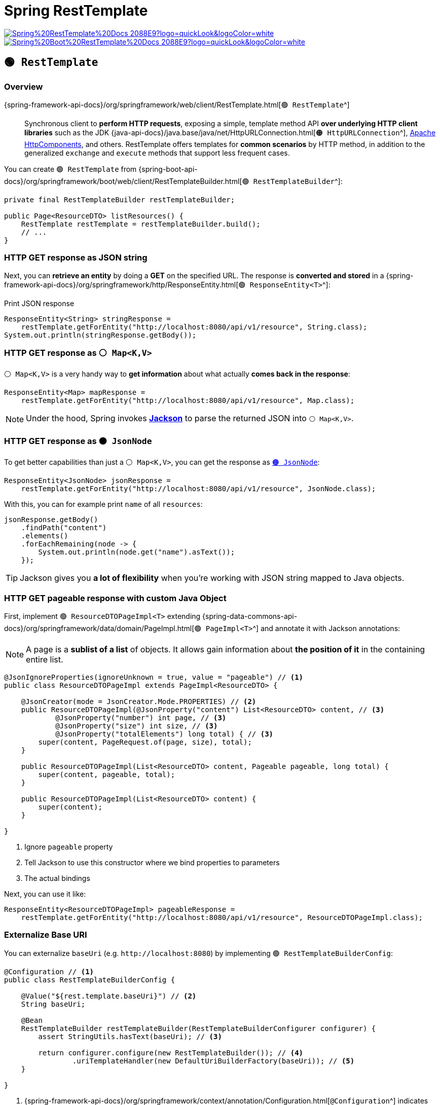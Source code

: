 = Spring RestTemplate

image:https://img.shields.io/badge/Spring%20RestTemplate%20Docs-2088E9?logo=quickLook&logoColor=white[link="{spring-resttemplate-docs}",window=_blank]
image:https://img.shields.io/badge/Spring%20Boot%20RestTemplate%20Docs-2088E9?logo=quickLook&logoColor=white[link="{spring-boot-resttemplate-docs}",window=_blank]

== `🟢 RestTemplate`

=== Overview

{spring-framework-api-docs}/org/springframework/web/client/RestTemplate.html[`🟢 RestTemplate`^]::
Synchronous client to *perform HTTP requests*, exposing a simple, template method API *over underlying HTTP client libraries* such as the JDK {java-api-docs}/java.base/java/net/HttpURLConnection.html[`🟠 HttpURLConnection`^], https://hc.apache.org/[Apache HttpComponents^], and others. RestTemplate offers templates for *common scenarios* by HTTP method, in addition to the generalized `exchange` and `execute` methods that support less frequent cases.

You can create `🟢 RestTemplate` from {spring-boot-api-docs}/org/springframework/boot/web/client/RestTemplateBuilder.html[`🟢 RestTemplateBuilder`^]:

[,java]
----
private final RestTemplateBuilder restTemplateBuilder;

public Page<ResourceDTO> listResources() {
    RestTemplate restTemplate = restTemplateBuilder.build();
    // ...
}
----

=== HTTP GET response as JSON string

Next, you can *retrieve an entity* by doing a *GET* on the specified URL. The response is *converted and stored* in a {spring-framework-api-docs}/org/springframework/http/ResponseEntity.html[`🟢 ResponseEntity<T>`^]:

.Print JSON response
[,java]
----
ResponseEntity<String> stringResponse =
    restTemplate.getForEntity("http://localhost:8080/api/v1/resource", String.class);
System.out.println(stringResponse.getBody());
----

=== HTTP GET response as `⚪ Map<K,V>`

`⚪ Map<K,V>` is a very handy way to *get information* about what actually *comes back in the response*:

[,java]
----
ResponseEntity<Map> mapResponse =
    restTemplate.getForEntity("http://localhost:8080/api/v1/resource", Map.class);
----

NOTE: Under the hood, Spring invokes https://github.com/FasterXML/jackson[*Jackson*^] to parse the returned JSON into `⚪ Map<K,V>`.

=== HTTP GET response as `🟠 JsonNode`

To get better capabilities than just a `⚪ Map<K,V>`, you can get the response as https://www.javadoc.io/doc/com.fasterxml.jackson.core/jackson-databind/latest/com/fasterxml/jackson/databind/JsonNode.html[`🟠 JsonNode`^]:

[,java]
----
ResponseEntity<JsonNode> jsonResponse =
    restTemplate.getForEntity("http://localhost:8080/api/v1/resource", JsonNode.class);
----

With this, you can for example print `name` of all `resources`:

[,java]
----
jsonResponse.getBody()
    .findPath("content")
    .elements()
    .forEachRemaining(node -> {
        System.out.println(node.get("name").asText());
    });
----

TIP: Jackson gives you *a lot of flexibility* when you're working with JSON string mapped to Java objects.

=== HTTP GET pageable response with custom Java Object

First, implement `🟢 ResourceDTOPageImpl<T>` extending {spring-data-commons-api-docs}/org/springframework/data/domain/PageImpl.html[`🟢 PageImpl<T>`^] and annotate it with Jackson annotations:

NOTE: A page is a *sublist of a list* of objects. It allows gain information about *the position of it* in the containing entire list.

[,java]
----
@JsonIgnoreProperties(ignoreUnknown = true, value = "pageable") // <1>
public class ResourceDTOPageImpl extends PageImpl<ResourceDTO> {

    @JsonCreator(mode = JsonCreator.Mode.PROPERTIES) // <2>
    public ResourceDTOPageImpl(@JsonProperty("content") List<ResourceDTO> content, // <3>
            @JsonProperty("number") int page, // <3>
            @JsonProperty("size") int size, // <3>
            @JsonProperty("totalElements") long total) { // <3>
        super(content, PageRequest.of(page, size), total);
    }

    public ResourceDTOPageImpl(List<ResourceDTO> content, Pageable pageable, long total) {
        super(content, pageable, total);
    }

    public ResourceDTOPageImpl(List<ResourceDTO> content) {
        super(content);
    }

}
----
<1> Ignore `pageable` property
<2> Tell Jackson to use this constructor where we bind properties to parameters
<3> The actual bindings

Next, you can use it like:

[,java]
----
ResponseEntity<ResourceDTOPageImpl> pageableResponse =
    restTemplate.getForEntity("http://localhost:8080/api/v1/resource", ResourceDTOPageImpl.class);
----

=== Externalize Base URI

You can externalize `baseUri` (e.g. `+http://localhost:8080+`) by implementing `🟢 RestTemplateBuilderConfig`:

[,java]
----
@Configuration // <1>
public class RestTemplateBuilderConfig {

    @Value("${rest.template.baseUri}") // <2>
    String baseUri;

    @Bean
    RestTemplateBuilder restTemplateBuilder(RestTemplateBuilderConfigurer configurer) {
        assert StringUtils.hasText(baseUri); // <3>

        return configurer.configure(new RestTemplateBuilder()); // <4>
                .uriTemplateHandler(new DefaultUriBuilderFactory(baseUri)); // <5>
    }

}
----
<1> {spring-framework-api-docs}/org/springframework/context/annotation/Configuration.html[`@Configuration`^] indicates that a class declares one or more {spring-framework-api-docs}/org/springframework/context/annotation/Bean.html[`@Bean`^] methods and may be processed by the Spring container to generate bean definitions and service requests for those beans at runtime
<2> {spring-framework-api-docs}/org/springframework/beans/factory/annotation/Value.html[`@Value`^] indicates a default value expression for the annotated element
<3> Once `baseUri` is not set, the bean will fail to instantiate
<4> Configures new `🟢 RestTemplateBuilder` instance with Spring Boot defaults using {spring-boot-api-docs}/org/springframework/boot/autoconfigure/web/client/RestTemplateBuilderConfigurer.html[`🔴 RestTemplateBuilderConfigurer`^]
<5> Configures `baseUri` in `🟢 RestTemplateBuilder` using {spring-framework-api-docs}/org/springframework/web/util/DefaultUriBuilderFactory.html[`🟢 DefaultUriBuilderFactory`^]

This way, you can set the property in `application.properties` and maintain it externally:

[,properties]
----
rest.template.baseUri=http://localhost:8080
----

and use it like:

[,java]
----
ResponseEntity<ResourceDTOPageImpl> response =
    restTemplate.getForEntity("/api/v1/resource", ResourceDTOPageImpl.class);
----

=== Query Parameters

You can add query parameters to the request by using {spring-framework-api-docs}/org/springframework/web/util/UriComponentsBuilder.html[`🟢 UriComponentsBuilder`^]:

[,java]
----
UriComponentsBuilder uriComponentsBuilder = UriComponentsBuilder.fromPath("/api/v1/resource");
uriComponentsBuilder.queryParam("name", name);
ResponseEntity<ResourceDTOPageImpl> response =
    restTemplate.getForEntity(uriComponentsBuilder.toUriString(), ResourceDTOPageImpl.class);
----

=== URI Parameters

You can pass URI parameters like this:

[,java]
----
ResourceDTO resourceDTO =
    restTemplate.getForObject("/api/v1/resource/{resourceId}", ResourceDTO.class, id);
----

=== HTTP POST

You can make an HTTP POST request like this:

[,java]
----
URI uri = restTemplate.postForLocation("/api/v1/resource", newResourceDTO); // <1>
ResourceDTO resourceDTO =
    restTemplate.getForObject(uri.getPath(), ResourceDTO.class); // <2>
----
<1> New resource is created and uri to it is returned
<2> Another request returns the created resource

[WARNING]
====
The below will return `🟢 ResponseEntity<T>` with `body` = `null` (so with `null` `🟢 ResourceDTO`):

[,java]
----
ResponseEntity<ResourceDTO> response =
    restTemplate.postForEntity("/api/v1/resource", newResourceDTO, ResourceDTO.class);
----
====

=== HTTP PUT

You can make an HTTP PUT request like this:

[,java]
----
restTemplate.put("/api/v1/resource/{resourceId}", resourceDTO, resourceDTO.getId());
ResourceDTO updatedResourceDTO =
    restTemplate.getForObject("/api/v1/resource/{resourceId}", ResourceDTO.class, resourceDTO.getId());
----

WARNING: {spring-framework-api-docs}/org/springframework/web/client/RestTemplate.html#put(java.lang.String,java.lang.Object,java.lang.Object...)[`🟢 RestTemplate#put(String url, Object request, Object... uriVariables)`^] method does not return anything. If you want to get the created/updated resource, you need to make HTTP GET request.

=== HTTP DELETE

You can make an HTTP DELETE request like this:

[,java]
----
restTemplate.delete("/api/v1/resource/{resourceId}", id);
----

== Testing `🟢 RestTemplate`

=== HTTP GET

Example Test:

[,java]
----
@RestClientTest // <1>
@Import(RestTemplateBuilderConfig.class) // <2>
public class ResourceClientMockTest {

    @Autowired
    ObjectMapper objectMapper; // <3>

    @Autowired
    RestTemplateBuilder restTemplateBuilder; // <4>

    MockRestServiceServer mockServer;

    @Mock
    RestTemplateBuilder mockRestTemplateBuilder = new RestTemplateBuilder(new MockServerRestTemplateCustomizer()); // <5>

    ResourceClient resourceClient;

    @BeforeEach
    void setUp() {
        RestTemplate restTemplate = restTemplateBuilder.build(); // <6>
        mockServer = MockRestServiceServer.bindTo(restTemplate).build(); // <7>
        when(mockRestTemplateBuilder.build()).thenReturn(restTemplate); // <8>
        resourceClient = new ResourceClientImpl(mockRestTemplateBuilder); // <9>
    }

    @Test
    void testListResources() throws JsonProcessingException {
        String payload = objectMapper.writeValueAsString(getPage());
        mockServer.expect(method(HttpMethod.GET)) // <10>
                .andExpect(requestTo("http://localhost:8080/api/v1/resource"))
                .andRespond(withSuccess(payload, MediaType.APPLICATION_JSON));

        Page<ResourceDTO> resourceDTOs = resourceClient.listResources(); // <11>
        assertThat(resourceDTOs.getContent().size()).isGreaterThan(0);
    }

    // ...

}
----
<1> {spring-boot-api-docs}/org/springframework/boot/test/autoconfigure/web/client/RestClientTest.html[`@RestClientTest`^] annotates test that focuses only on beans that use `🟢 RestTemplateBuilder` or {spring-framework-api-docs}/org/springframework/web/client/RestClient.Builder.html[`⚪ RestClient.Builder`^].
<2> {spring-framework-api-docs}/org/springframework/context/annotation/Import.html[`@Import`^] indicates one or more component classes to import - typically `@Configuration` classes. `🟢 RestTemplateBuilderConfig` is imported, so `🟢 RestTemplate` can use <<_externalize_base_uri, externalized Base URI>>
<3> https://javadoc.io/doc/com.fasterxml.jackson.core/jackson-databind/latest/com/fasterxml/jackson/databind/ObjectMapper.html[`🟢 ObjectMapper`^] provides functionality for reading and writing JSON, either to and from basic POJOs (Plain Old Java Objects), or to and from a general-purpose JSON Tree Model (`🟠 JsonNode`), as well as related functionality for performing conversions.
<4> `🟢 RestTemplateBuilder` is injected by Spring.
<5> `🟢 RestTemplateBuilder` is also mocked with {spring-framework-api-docs}/org/springframework/test/web/client/MockRestServiceServer.html[`🔴 MockRestServiceServer`^] support thanks to {spring-boot-api-docs}/org/springframework/boot/test/web/client/MockServerRestTemplateCustomizer.html[`🟢 MockServerRestTemplateCustomizer`^].
<6> Before each test we create `🟢 RestTemplate` using `🟢 RestTemplateBuilder` injected by Spring.
<7> Next, we create `🔴 MockRestServiceServer` with `🟢 RestTemplate` binding. We need this binding, so the request sent by `🟢 RestTemplate` can be handled by `🔴 MockRestServiceServer`.
<8> Then, we stub mocked `🟢 RestTemplateBuilder#build()` method to return `🟢 RestTemplate`
<9> At the end of the test configuration we pass mocked `🟢 RestTemplateBuilder` to the `🟢 ResourceClientImpl` constructor, which finishes setup of the mock.
<10> During the test, we can set up `🔴 MockRestServiceServer` behavior.
<11> Request sent by `🟢 ResourceClientImpl` via `🟢 RestTemplate` returned by mocked `🟢 RestTemplateBuilder` will return response from `🔴 MockRestServiceServer` successfully.

=== Query Parameters

You can set up `🔴 MockRestServiceServer` to respond on the request to url with query parameters in the following way:

[,java]
----
URI uri = UriComponentsBuilder.fromHttpUrl("http://localhost:8080/api/v1/resource").queryParam("name", "Some Name").build().toUri();
mockServer.expect(method(HttpMethod.GET))
    .andExpect(requestTo(uri))
    .andExpect(queryParam("name", "Some Name"))
    .andRespond(withSuccess(response, MediaType.APPLICATION_JSON));
----

=== URI Parameters

You can set up `🔴 MockRestServiceServer` to respond on the request to url with URI parameters in the following way:

[,java]
----
mockServer.expect(method(HttpMethod.GET))
    .andExpect(requestToUriTemplate("http://localhost:8080/api/v1/resource/{resourceId}", resourceDTO.getId()))
    .andRespond(withSuccess(payload, MediaType.APPLICATION_JSON));
----

=== HTTP POST

You can set up `🔴 MockRestServiceServer` to respond on the HTTP POST request like this:

[,java]
----
URI uri = UriComponentsBuilder.fromPath("/api/v1/resource/{resourceId}").build(resourceDTO.getId());
mockServer.expect(method(HttpMethod.POST))
    .andExpect(requestTo("http://localhost:8080/api/v1/resource"))
    .andRespond(withAccepted().location(uri));
----

=== HTTP PUT

You can set up `🔴 MockRestServiceServer` to respond on the HTTP PUT request like this:

[,java]
----
mockServer.expect(method(HttpMethod.PUT))
    .andExpect(requestToUriTemplate("http://localhost:8080/api/v1/resource/{resourceId}", resourceDTO.getId()))
    .andRespond(withNoContent());
----

=== HTTP DELETE

You can set up `🔴 MockRestServiceServer` to respond on the HTTP DELETE request like this:

[,java]
----
mockServer.expect(method(HttpMethod.DELETE))
    .andExpect(requestToUriTemplate("http://localhost:8080/api/v1/resource/{resourceId}", resourceDTO.getId()))
    .andRespond(withNoContent());
----

TIP: The HTTP DELETE does not return any entity. To make sure that `🔴 MockRestServiceServer` handled the expected request, you can call {spring-framework-api-docs}/org/springframework/test/web/client/MockRestServiceServer.html#verify()[`🔴 MockRestServiceServer#verify()`^].

=== Response Status Code: 404 Not Found

Example test how to verify 404 Response Status Code:

[,java]
----
@Test
void testDeleteNotFound() {
    mockServer.expect(method(HttpMethod.DELETE))
        .andExpect(requestToUriTemplate("http://localhost:8080/api/v1/resource/{resourceId}", resourceDTO.getId()))
        .andRespond(withResourceNotFound());

    assertThrows(HttpClientErrorException.class, () -> {
        resourceClient.deleteResource(resourceDTO.getId());
    });

    mockServer.verify();
}
----
